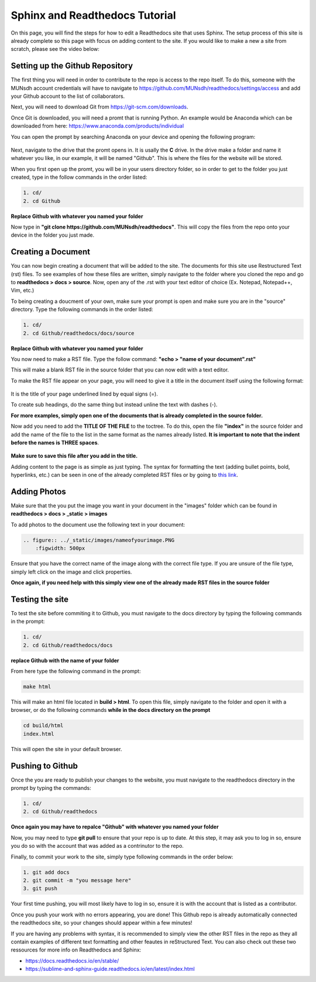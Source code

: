 Sphinx and Readthedocs Tutorial
===============================

On this page, you will find the steps for how to edit a Readthedocs site that uses Sphinx. The setup process of this site is already complete so
this page with focus on adding content to the site. If you would like to make a new a site from scratch, please see the video below:

.. raw:: html

   <iframe width="560" height="315" src="https://www.youtube.com/embed/oJsUvBQyHBs" title="YouTube video player" frameborder="0" allow="accelerometer; autoplay; clipboard-write; encrypted-media; gyroscope; picture-in-picture" allowfullscreen></iframe>


Setting up the Github Repository
--------------------------------

The first thing you will need in order to contribute to the repo is access to the repo itself. To do this, someone with the MUNsdh account credentials will have to navigate
to `https://github.com/MUNsdh/readthedocs/settings/access <https://github.com/MUNsdh/readthedocs/settings/access>`_ and add your Github account to the list
of collaborators.

Next, you will need to download Git from `https://git-scm.com/downloads <https://git-scm.com/downloads>`_.

Once Git is downloaded, you will need a promt that is running Python. An example would be Anaconda which can be downloaded from here:
`https://www.anaconda.com/products/individual <https://www.anaconda.com/products/individual>`_

You can open the prompt by searching Anaconda on your device and opening the following program:

.. figure:: ../_static/images/RTD1.PNG
    :figwidth: 500px
    :target: ../_static/images/RTD1.PNG


Next, navigate to the drive that the promt opens in. It is usally the **C** drive. In the drive make a folder and name it whatever you like, in our example,
it will be named "Github". This is where the files for the website will be stored.

When you first open up the promt, you will be in your users directory folder, so in order to get to the folder you just created, type in the follow commands in
the order listed:

.. code-block::

   1. cd/
   2. cd Github

.. figure:: ../_static/images/RTD2.PNG
    :figwidth: 500px
    :target: ../_static/images/RTD2.PNG

**Replace Github with whatever you named your folder**

Now type in **"git clone https://github.com/MUNsdh/readthedocs"**. This will copy the files from the repo onto your device in the folder you just made.

Creating a Document
-------------------

You can now begin creating a document that will be added to the site. The documents for this site use Restructured Text (rst) files. To see examples of how these files are
written, simply navigate to the folder where you cloned the repo and go to **readthedocs > docs > source**. Now, open any of the .rst with your text editor of choice (Ex. Notepad,
Notepad++, Vim, etc.)

To being creating a doucment of your own, make sure your prompt is open and make sure you are in the "source" directory. Type the following commands in the order listed:

.. code-block::

   1. cd/
   2. cd Github/readthedocs/docs/source

**Replace Github with whatever you named your folder**

You now need to make a RST file. Type the follow command: **"echo > "name of your document".rst"**

This will make a blank RST file in the source folder that you can now edit with a text editor.

To make the RST file appear on your page, you will need to give it a title in the document itself using the following format:

.. figure:: ../_static/images/RTD3.PNG
    :figwidth: 500px
    :target: ../_static/images/RTD3.PNG

It is the title of your page underlined lined by equal signs (=).

To create sub headings, do the same thing but instead unline the text with dashes (-).

**For more examples, simply open one of the documents that is already completed in the source folder.**

Now add you need to add the **TITLE OF THE FILE** to the toctree. To do this, open the file **"index"** in the source folder and add the name of the file to
the list in the same format as the names already listed. **It is important to note that the indent before the names is THREE spaces**.

.. figure:: ../_static/images/RTD4.PNG
    :figwidth: 500px
    :target: ../_static/images/RTD4.PNG

**Make sure to save this file after you add in the title.**


Adding content to the page is as simple as just typing. The syntax for formatting the text (adding bullet points, bold, hyperlinks, etc.) can be seen
in one of the already completed RST files or by going to `this link <https://thomas-cokelaer.info/tutorials/sphinx/rest_syntax.html>`_.

Adding Photos
-------------
Make sure that the you put the image you want in your document in the "images" folder which can be found in **readthedocs > docs > _static > images**

To add photos to the document use the following text in your document:

.. code-block::

   .. figure:: ../_static/images/nameofyourimage.PNG
       :figwidth: 500px

Ensure that you have the correct name of the image along with the correct file type. If you are unsure of the file type, simply left click on the image and click
properties.

**Once again, if you need help with this simply view one of the already made RST files in the source folder**

Testing the site
----------------

To test the site before commiting it to Github, you must navigate to the docs directory by typing the following commands in the prompt:

.. code-block::

   1. cd/
   2. cd Github/readthedocs/docs

**replace Github with the name of your folder**

From here type the following command in the prompt:

.. code-block::

   make html

This will make an html file located in **build > html**. To open this file, simply navigate to the folder and open it with a browser, or do the following commands
**while in the docs directory on the prompt**

.. code-block::

   cd build/html
   index.html

This will open the site in your default browser.

Pushing to Github
-----------------

Once the you are ready to publish your changes to the website, you must navigate to the readthedocs directory in the prompt by typing the commands:

.. code-block::

   1. cd/
   2. cd Github/readthedocs

**Once again you may have to repalce "Github" with whatever you named your folder**

Now, you may need to type **git pull** to ensure that your repo is up to date. At this step, it may ask you to log in so, ensure you do so with the account that was added
as a contrinutor to the repo.

Finally, to commit your work to the site, simply type following commands in the order below:

.. code-block::

   1. git add docs
   2. git commit -m "you message here"
   3. git push

Your first time pushing, you will most likely have to log in so, ensure it is with the account that is listed as a contributor.

Once you push your work with no errors appearing, you are done! This Github repo is already automatically connected the readthedocs site, so your changes should appear
within a few minutes!

If you are having any problems with syntax, it is recommended to simply view the other RST files in the repo as they all contain examples of different text formatting
and other feautes in reStructured Text. You can also check out these two ressources for more info on Readthedocs and Sphinx:

* `https://docs.readthedocs.io/en/stable/ <https://docs.readthedocs.io/en/stable/>`_
* `https://sublime-and-sphinx-guide.readthedocs.io/en/latest/index.html <https://sublime-and-sphinx-guide.readthedocs.io/en/latest/index.html>`_






